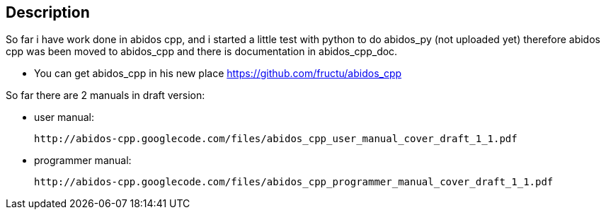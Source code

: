 == Description

So far i have work done in abidos cpp, and i started a little test with
python to do abidos_py (not uploaded yet) therefore abidos cpp was been moved to
abidos_cpp and there is documentation in abidos_cpp_doc.

* You can get abidos_cpp in his new place  https://github.com/fructu/abidos_cpp

So far there are 2 manuals in draft version:

* user manual:

    http://abidos-cpp.googlecode.com/files/abidos_cpp_user_manual_cover_draft_1_1.pdf

* programmer manual:

    http://abidos-cpp.googlecode.com/files/abidos_cpp_programmer_manual_cover_draft_1_1.pdf

